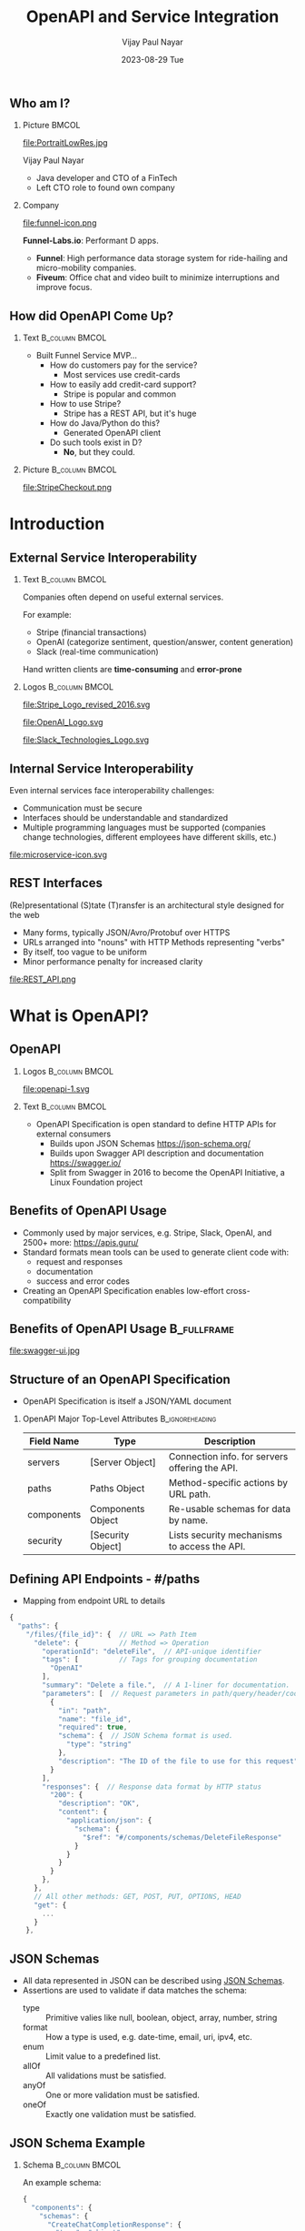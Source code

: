 #+TITLE:OpenAPI and Service Integration
#+AUTHOR: Vijay Paul Nayar
#+EMAIL: vijay.nayar@funnel-labs.io
#+DATE: 2023-08-29 Tue
#+options: H:2
#+latex_class: beamer
#+latex_class_options: [bigger]
#+columns: %45ITEM %10BEAMER_env(Env) %10BEAMER_act(Act) %4BEAMER_col(Col) %8BEAMER_opt(Opt)
#+beamer_header: \AtBeginSection[]{\begin{frame}<beamer>\frametitle{Presentat‌​‌​ion Agenda}\huge\secname\end{frame}}
#+beamer_theme: Rochester [height=20pt]
#+beamer_color_theme: dolphin
#+beamer_font_theme:
#+beamer_inner_theme:
#+beamer_outer_theme:
#+beamer_header:

# Using Beamer and org-mode together: https://orgmode.org/worg/exporters/beamer/tutorial.html

** Who am I?

*** Picture                                                           :BMCOL:
    :PROPERTIES:
    :BEAMER_col: 0.4
    :END:

#+ATTR_LATEX: :width 3cm
file:PortraitLowRes.jpg

Vijay Paul Nayar
- Java developer and CTO of a FinTech
- Left CTO role to found own company

*** Company
    :PROPERTIES:
    :BEAMER_col: 0.6
    :END:

#+ATTR_LATEX: :width 3cm
file:funnel-icon.png

*Funnel-Labs.io*: Performant D apps.
- *Funnel*: High performance data storage system for ride-hailing and micro-mobility companies.
- *Fiveum*: Office chat and video built to minimize interruptions and improve focus.

** How did OpenAPI Come Up?

*** Text                                                :B_column:BMCOL:
    :PROPERTIES:
    :BEAMER_env: column
    :BEAMER_col: 0.6
    :END:

- Built Funnel Service MVP...
  - How do customers pay for the service?
    - Most services use credit-cards
  - How to easily add credit-card support?
    - Stripe is popular and common
  - How to use Stripe?
    - Stripe has a REST API, but it's huge
  - How do Java/Python do this?
    - Generated OpenAPI client
  - Do such tools exist in D?
    - *No*, but they could.

*** Picture                                              :B_column:BMCOL:
    :PROPERTIES:
    :BEAMER_env: column
    :BEAMER_col: 0.4
    :END:

#+LATEX: \resizebox{\textwidth}{!}{
file:StripeCheckout.png
#+LATEX: }

* Introduction

** External Service Interoperability

*** Text                                                :B_column:BMCOL:
    :PROPERTIES:
    :BEAMER_env: column
    :BEAMER_col: 0.6
    :END:

Companies often depend on useful external services.

For example:
- Stripe (financial transactions)
- OpenAI (categorize sentiment, question/answer, content generation)
- Slack (real-time communication)

Hand written clients are *time-consuming* and *error-prone*

*** Logos                                                    :B_column:BMCOL:
    :PROPERTIES:
    :BEAMER_env: column
    :BEAMER_col: 0.4
    :END:

#+ATTR_LATEX: :width 4cm
file:Stripe_Logo_revised_2016.svg

#+ATTR_LATEX: :width 4cm
file:OpenAI_Logo.svg

#+ATTR_LATEX: :width 4cm
file:Slack_Technologies_Logo.svg

** Internal Service Interoperability

Even internal services face interoperability challenges:
- Communication must be secure
- Interfaces should be understandable and standardized
- Multiple programming languages must be supported
  (companies change technologies, different employees have different skills, etc.)

#+ATTR_LATEX: :height 2cm
file:microservice-icon.svg

** REST Interfaces

(Re)presentational (S)tate (T)ransfer is an architectural style designed for the web
- Many forms, typically JSON/Avro/Protobuf over HTTPS
- URLs arranged into "nouns" with HTTP Methods representing "verbs"
- By itself, too vague to be uniform
- Minor performance penalty for increased clarity

#+ATTR_LATEX: :width 12cm
file:REST_API.png

* What is OpenAPI?

** OpenAPI

*** Logos                                                :B_column:BMCOL:
    :PROPERTIES:
    :BEAMER_env: column
    :BEAMER_col: 0.25
    :END:

#+ATTR_LATEX: :width 3cm
file:openapi-1.svg

*** Text                                                :B_column:BMCOL:
    :PROPERTIES:
    :BEAMER_env: column
    :BEAMER_col: 0.75
    :END:

- OpenAPI Specification is open standard to define HTTP APIs for external consumers
  - Builds upon JSON Schemas https://json-schema.org/
  - Builds upon Swagger API description and documentation https://swagger.io/
  - Split from Swagger in 2016 to become the OpenAPI Initiative, a Linux Foundation project

** Benefits of OpenAPI Usage

- Commonly used by major services, e.g. Stripe, Slack, OpenAI, and 2500+ more: https://apis.guru/
- Standard formats mean tools can be used to generate client code with:
  - request and responses
  - documentation
  - success and error codes
- Creating an OpenAPI Specification enables low-effort cross-compatibility

** Benefits of OpenAPI Usage                                    :B_fullframe:
   :PROPERTIES:
   :BEAMER_env: fullframe
   :END:

file:swagger-ui.jpg

** Structure of an OpenAPI Specification

- OpenAPI Specification is itself a JSON/YAML document

*** OpenAPI Major Top-Level Attributes                      :B_ignoreheading:
    :PROPERTIES:
    :BEAMER_opt: shrink=60
    :END:

#+LATEX: \scriptsize
| *Field Name* | *Type*            | *Description*                                  |
|--------------+-------------------+------------------------------------------------|
| servers      | [Server Object]   | Connection info. for servers offering the API. |
| paths        | Paths Object      | Method-specific actions by URL path.           |
| components   | Components Object | Re-usable schemas for data by name.            |
| security     | [Security Object] | Lists security mechanisms to access the API.   |

** Defining API Endpoints - #/paths
- Mapping from endpoint URL to details

#+LATEX: \scriptsize
#+BEGIN_SRC js
{
  "paths": {
    "/files/{file_id}": {  // URL => Path Item
      "delete": {          // Method => Operation
        "operationId": "deleteFile",  // API-unique identifier
        "tags": [          // Tags for grouping documentation
          "OpenAI"
        ],
        "summary": "Delete a file.",  // A 1-liner for documentation.
        "parameters": [  // Request parameters in path/query/header/cookie
          {
            "in": "path",
            "name": "file_id",
            "required": true,
            "schema": {  // JSON Schema format is used.
              "type": "string"
            },
            "description": "The ID of the file to use for this request"
          }
        ],
        "responses": {  // Response data format by HTTP status
          "200": {
            "description": "OK",
            "content": {
              "application/json": {
                "schema": {
                  "$ref": "#/components/schemas/DeleteFileResponse"
                }
              }
            }
          }
        },
      },
      // All other methods: GET, POST, PUT, OPTIONS, HEAD
      "get": {
        ...
      }
    },
#+END_SRC

** JSON Schemas

- All data represented in JSON can be described using [[https://datatracker.ietf.org/doc/html/draft-bhutton-json-schema-00][JSON Schemas]].
- Assertions are used to validate if data matches the schema:
  - type :: Primitive valies like null, boolean, object, array, number, string
  - format :: How a type is used, e.g. date-time, email, uri, ipv4, etc.
  - enum :: Limit value to a predefined list.
  - allOf :: All validations must be satisfied.
  - anyOf :: One or more validation must be satisfied.
  - oneOf :: Exactly one validation must be satisfied.

** JSON Schema Example

*** Schema                                              :B_column:BMCOL:
    :PROPERTIES:
    :BEAMER_env: column
    :BEAMER_col: 0.5
    :END:

An example schema:

#+LATEX: \scriptsize
#+BEGIN_SRC js
{
  "components": {
    "schemas": {
      "CreateChatCompletionResponse": {
        "type": "object",
        "properties": {
          "id": {
            "type": "string"
          },
          "model": {
            "type": "string"
          },
          "choices": {
            "type": "array",
            "items": {
              "type": "object",
              "required": [
                "index",
                "message",
                "finish_reason"
              ],
              "properties": {
                ...
#+END_SRC

*** Instance                                           :B_column:BMCOL:
    :PROPERTIES:
    :BEAMER_env: column
    :BEAMER_col: 0.5
    :END:

An example instance complying with the schema:

#+LATEX: \scriptsize
#+BEGIN_SRC js
{
  "id": "3d5e3472-3057-11ee-89d4-c3a0bb88b99f",
  "model": "gpt-3.5-turbo",
  "choices": [
    {
      "index": 3,
      "finish_reason": "length",
      "message": { ... }
    },
    ...
#+END_SRC

** Schema Primitive Types

- Data Types:
  - The "type" field corresponds broadly to a JSON type.
  - The "format" field clarifies details and usage.

| *type*  | *format* | *Description*                  |
|---------+----------+--------------------------------|
| integer | int32    | signed 32 bits                 |
| integer | int64    | signed 64 bits                 |
| number  | float    |                                |
| number  | double   |                                |
| string  | password | A hint to UIs to obscure input |


** Defining Common Components - #/components

APIs commonly have shared data types between paths.
- Error and Created responses
- Query Parameters
- Security headers

#+LATEX: \resizebox{\textwidth}{!}{
|                 |                             |                              |
| *Field Name*    | *Type*                      | *Description*                |
|-----------------+-----------------------------+------------------------------|
| schemas         | string => SchemaObj         | Common schemas by name.      |
| responses       | string => ResponseObj       | Path responses, e.g. errors. |
| parameters      | string => ParameterObj      | Request parameter types.     |
| requestBodies   | string => RequestBodyObj    | Request bodies for POST,PUT. |
| headers         | string => HeaderObj         | Common data in HTTP headers. |
| securitySchemes | string => SecuritySchemeObj | E.g. OAuth, Basic Auth, etc. |
#+LATEX: }

** Reusing Components

- Once defined, components can be referenced by their location in the OpenAPI Schema.
- Substitute type definition with a "$ref" to a component.

#+BEGIN_SRC js
"properties": {
  "index": {
    "type": "integer"
  },
  "message": {
    "$ref": "#/components/schemas/ChatCompletionResponseMessage"
  },
#+END_SRC

* Managing OpenAPI Specs

** Creating OpenAPI Specifications

- D currently lacks tools to extract specification from code.
- Open question whether it is better to:
  - Generate specification from code
    - Easier to keep specification up to date
    - Language/Framework-specific projects like [[https://springdoc.org/][SpringDoc]]
  - Generate interfaces from specification
    - Easier tool integration and multi-language support
    - Projects like [[https://github.com/OpenAPITools/openapi-generator][openapi-generator]]

** OpenAPI Specification from Code

- Systems like SpringDoc are specific to language (Java) and web framework (Spring)
- OpenAPI Specification is updated with code changes

#+BEGIN_SRC plantuml :cmdline -tsvg :exports results :file spec.svg
left to right direction
skinparam ranksep 10
skinparam Arrow {
  Thickness 2
  FontSize 12
}
skinparam Artifact {
  BorderThickness 2
  FontSize 14
}

artifact "Java Code" as Code
artifact "OpenAPI Spec" as OpenAPISpec
artifact "JS Client" as JSClient
artifact "Dart Client" as DartClient
artifact "Public Docs" as Docs

Code <.. OpenAPISpec : uses
OpenAPISpec <.. JSClient : uses
OpenAPISpec <.. DartClient : uses
OpenAPISpec <.. Docs : uses
#+END_SRC

#+ATTR_LATEX: :height 5cm
#+RESULTS:
[[file:spec.svg]]

** OpenAPI Specification from Code

- What happens when a service is split?
- What if multiple technologies are used?

#+BEGIN_SRC plantuml :cmdline -tsvg :exports results :file spec2.svg
left to right direction
skinparam ranksep 10
skinparam Arrow {
  Thickness 2
  FontSize 12
}
skinparam Artifact {
  BorderThickness 2
  FontSize 14
}

artifact "D Code" as DCode #Pink
artifact "Java Code" as JavaCode #LightSkyBlue
artifact "Python Code" as PyCode #PaleGreen
artifact "OpenAPI Spec" as OpenAPISpec #LightSkyBlue
artifact "JS Client" as JSClient #LightSkyBlue
artifact "Dart Client" as DartClient #LightSkyBlue
artifact "Public Docs" as Docs #LightSkyBlue

JavaCode <.. OpenAPISpec : uses
DCode <.. OpenAPISpec : uses??
PyCode <.. OpenAPISpec : uses??
OpenAPISpec <.. JSClient : uses
OpenAPISpec <.. DartClient : uses
OpenAPISpec <.. Docs : uses
#+END_SRC

#+ATTR_LATEX: :height 5cm
#+RESULTS:
[[file:spec2.svg]]

** Code from OpenAPI Specification

- Requires clients/servers to regenerate code after changes

#+BEGIN_SRC plantuml :cmdline -tsvg :exports results :file spec3.svg
left to right direction
skinparam ranksep 10
skinparam Arrow {
  Thickness 2
  FontSize 12
}
skinparam Artifact {
  BorderThickness 2
  FontSize 14
}

artifact "D Code" as DCode #Pink
artifact "Java Code" as JavaCode #LightSkyBlue
artifact "Python Code" as PyCode #PaleGreen
artifact "OpenAPI Spec" as OpenAPISpec
artifact "JS Client" as JSClient
artifact "Dart Client" as DartClient
artifact "Public Docs" as Docs

JavaCode ..> OpenAPISpec : uses
DCode ..> OpenAPISpec : uses
PyCode ..> OpenAPISpec : uses
OpenAPISpec <.. JSClient : uses
OpenAPISpec <.. DartClient : uses
OpenAPISpec <.. Docs : uses
#+END_SRC

#+ATTR_LATEX: :height 5cm
#+RESULTS:
[[file:spec3.png]]

** Java SpringDoc OpenAPI Annotations
   :PROPERTIES:
   :BEAMER_opt: shrink=30
   :END:
#+BEGIN_SRC java
@SecurityScheme(name = "petstore_auth", type = SecuritySchemeType.OAUTH2, flows = @OAuthFlows(implicit = @OAuthFlow(authorizationUrl = "https://petstore3.swagger.io/oauth/authorize", scopes = {
                @OAuthScope(name = "write:pets", description = "modify pets in your account"),
                @OAuthScope(name = "read:pets", description = "read your pets") })))
@Tag(name = "pet", description = "the pet API")
public interface PetApi {
        @Operation(summary = "Add a new pet to the store",
            description = "Add a new pet to the store",
            security = { @SecurityRequirement(name = "petstore_auth", scopes = { "write:pets", "read:pets" }) },
            tags = { "pet" })
        @ApiResponses(value = {
            @ApiResponse(responseCode = "200",
                description = "Successful operation",
                content = {
                  @Content(mediaType = "application/xml", schema = @Schema(implementation = Pet.class)),
                  @Content(mediaType = "application/json", schema = @Schema(implementation = Pet.class)) }),
            @ApiResponse(responseCode = "405", description = "Invalid input")
        })
        @PostMapping(value = "/pet", consumes = { "application/json", "application/xml", "application/x-www-form-urlencoded" })
        default void addPet(
            @Parameter(description = "Create a new pet in the store", required = true) @Valid @RequestBody Pet pet) {
          // return getDelegate().addPet(pet);
        }

#+END_SRC

* Useful D Features

** Mixins

The ~mixin~ expression takes a list of ~string~ arguments representing a complete D statement and
turns them into code.
- Can make use of variables known at compile-time, e.g. those provided by templates
- Useful for code that declares variables or methods with parameterized identifiers

#+BEGIN_SRC d
mixin("private bool _myValue;");

string N = "yourVal";
mixin("private bool", "_", N, ";");
#+END_SRC

** Mixin Templates

A ~mixin template~ encloses declarations of fields, functions, classes, structs, etc. When referenced
in code with compile-time parameters, it inserts those declarations in the scope in which it was
called.
- *Mixin Templates*: Re-useable code generation

*** Source                                             :B_column:BMCOL:
    :PROPERTIES:
    :BEAMER_env: column
    :BEAMER_col: 0.6
    :END:

#+LATEX: \scriptsize
#+BEGIN_SRC d
import std.traits : isAssignable;
import std.string : capitalize;
import std.typecons : Nullable;

mixin template AddField(C, T, string N) {
  // Declare the variable.
  mixin(T, " ", N, ";");
  mixin(  // Define  setter function.
      C, " set", capitalize(N), "(ST)(ST val) ",
      "if (isAssignable!(T, ST)) {",
      "  this.", N, " = val;",
      "  return this;",
      "}");
}
#+END_SRC

*** Usage                                              :B_column:BMCOL:
    :PROPERTIES:
    :BEAMER_env: column
    :BEAMER_col: 0.4
    :END:

#+LATEX: \scriptsize
#+BEGIN_SRC d
// Example usage
class Fish {
  mixin AddField!(typeof(this),
      Nullable!int, "age");
  mixin AddField!(typeof(this),
      Nullable!string, "job");
}

unittest {
  import std.stdio;
  Fish f = new Fish()
      .setAge(42)
      .setJob("Accountant");
  writeln(f.age, " ", f.job);
}
#+END_SRC

** Static ForEach

~static foreach~ statements generate repeated lines of code in the same scope in which they occur.
- *static foreach*: Loop over compile-time data, such as class members.

*** Source                                             :B_column:BMCOL:
    :PROPERTIES:
    :BEAMER_env: column
    :BEAMER_col: 0.6
    :END:

#+LATEX: \scriptsize
#+BEGIN_SRC d
import std.traits : Fields, FieldNameTuple,
                    BaseClassesTuple;
// Add setters for a single class.
mixin template AddClassSetters(C) {
  static foreach (
      size_t i; iota(Fields!(C).length)) {
    mixin AddSetter!(
        Fields!(C)[i], FieldNameTuple!(C)[i]);
  }
}
// Add setters for full class hierarchy.
mixin template AddSetters(C) {
  static foreach (B; BaseClassesTuple!(C)) {
    mixin AddSetters!(B);
  }
  mixin AddClassSetters!(C);
}
#+END_SRC

*** Usage                                              :B_column:BMCOL:
    :PROPERTIES:
    :BEAMER_env: column
    :BEAMER_col: 0.4
    :END:

#+LATEX: \scriptsize
#+BEGIN_SRC d
class A {
  int a1;
  string a2;
}

class B : A {
  float b1;
  mixin AddSetters!(typeof(this));
}

unittest {
  import std.stdio;
  B b = new B()
    .setA1(3)
    .setA2("ham")
    .setB1(2.9);
}
#+END_SRC

* D Project: openapi-client

** Simple OpenAPI Client in D

[[https://code.dlang.org/][code.dlang.org]] project: [[https://code.dlang.org/packages/openapi-client][openapi-client]]
- Consistent interface created/updated in seconds
- Creates data types from OpenAPI Specification
- Creates client to call endpoints
- Configurable server and security controls

#+NAME: openapi-client-flow
#+HEADER: :imagemagick t :results file graphics :fit yes :border 0cm
#+HEADER: :iminoptions -density 800 :imoutoptions -geometry 800
#+HEADER: :headers '("\\usepackage{tikz} \\usetikzlibrary{positioning, backgrounds, fit, shapes.geometric, shapes.symbols, calc}")
#+BEGIN_SRC latex :file "openapi-client-flow.png"
\begin{tikzpicture}
  \node[draw, align=center, fill=blue!20] (spec) {Stripe\\OpenAPI\\Specification};
  \node[draw, circle, right=of spec] (plus1) {$+$};
  \node[draw, tape, align=center, above=of plus1, fill=green!20] (openapi-client) {OpenAPI\\Client};

  \draw[thick, ->] (spec) -- (plus1);
  \draw[thick, ->] (openapi-client) -- (plus1);

  \node[draw, align=center, right=of plus1, fill=green!20, xshift=20] (stripe-client) {D Stripe\\Client};
  \draw[thick, ->] (plus1) -- (stripe-client) node[midway, above] {generates};

  \node[draw, align=center, shape=cloud, right=of stripe-client, fill=blue!20] (stripe) {Stripe\\Service};
  \draw[thick, dotted, ->] (stripe-client) -- (stripe) node[midway, above] {uses};

  \node[draw, align=center, shape=star, star points=5, above=of stripe-client, fill=yellow!30] (app) {Your\\App};
  \draw[thick, dotted, ->] (app) -- (stripe-client) node[midway,right] {uses};
\end{tikzpicture}
#+END_SRC

#+ATTR_LATEX: :width 0.9\textwidth
#+RESULTS: openapi-client-flow
[[file:openapi-client-flow.png]]

** openai-client: Creating an OpenAI Client

1. Download the OpenAPI Specification from GitHub:
   : curl https://raw.githubusercontent.com/openai/
   :   openai-openapi/master/openapi.yaml
   :   -o openapi.yaml
2. Convert to JSON format:
   : yq openapi.yaml -o json > openapi.json
3. Invoke ~openapi-client~ to generate code:
   : dub run openapi-client@2.0.1 --
   :   --openApiSpec=json/openapi.json
   :   --packageRoot=openai
4. Done!

** openai-client: Generated Models

#+BEGIN_SRC d
// File: openapi/model/CreateImageEditRequest.d
class CreateImageEditRequest {
  /**
   * The number of images to generate. Must be between 1 and 10.
   */
  @vibeName("n")
  @vibeOptional
  @vibeEmbedNullable
  Nullable!(int) n;

  /**
   * The image to edit. Must be a valid PNG file, less than 4MB, and square. If mask is not
   * provided, image must have transparency, which will be used as the mask.
   */
  @vibeName("image")
  @vibeOptional
  string image;

  // ...
#+END_SRC

** openai-client: Generated Models
- Optional fields are ~Nullable~.
- Nested objects as static inner classes
- Documentation included
- Builder pattern used to ease object creation

** openai-client: Generated Services

#+BEGIN_SRC d
// File: openai/service/image_edits_service.d
/**
 * Service to make REST API calls to paths beginning with: /images/edits
 */
class ImagesEditsService {
  /**
   * Creates an edited or extended image given an original image and a prompt.
   * See_Also: HTTP POST `/images/edits`
   */
  void createImageEdit(
      CreateImageEditRequest requestBody,
      CreateImageEditResponseHandler responseHandler,
      ) {
    ApiRequest requestor = new ApiRequest(
        HTTPMethod.POST,
        Servers.getServerUrl(),
        "/images/edits");
    requestor.setHeaderParam("Content-Type", "multipart/form-data");
    Security.apply(requestor);
    requestor.makeRequest(requestBody, responseHandler);
  }
#+END_SRC

** openai-client: Using Services
   :PROPERTIES:
   :BEAMER_opt: shrink=15
   :END:

#+BEGIN_SRC d
// Service classes group API functionality by path, e.g. /completions
auto service = new CompletionsService();
// Invoke an API endpoint, this one is for POST /completions
service.createCompletion(
    // Define the request body with a builder.
    CreateCompletionRequest.builder()
        .model("text-davinci-003")
        .prompt(Json("What is the cutest breed of rabbit? "))
        .echo(true)
        .maxTokens(2048)
        .build(),
    // ResponseHandlers have an attribute for each valid response.
    CompletionsService.CreateCompletionResponseHandler.builder()
        .handleResponse200((CreateCompletionResponse response) {
          logDebug("%s", serializeToJson(response).toString());
        })
        .build());
#+END_SRC

** openai-client: Server Response

#+BEGIN_SRC js
{
  "object": "text_completion",
  "created": 1690899388,
  "usage": {
    "prompt_tokens": 10,
    "total_tokens": 68,
    "completion_tokens": 58
  },
  "id": "cmpl-7ikSiD1IqwHn4XMwg8K04lvx2DnL9",
  "model": "text-davinci-003",
  "choices": [
    {
      "index": 0,
      "text": "What is the cutest breed of rabbit?

               The debate for which rabbit breed is the cutest is subjective,
               as it will depend on what the individual finds appealing. Some
               popular breeds that are known for their cute looks include the
               Holland Lop, Mini Rex, Jersey Wooly, Mini Lop, and Netherland Dwarf.",
      "logprobs": null,
      "finish_reason": "stop"
    }
  ]
}
#+END_SRC

** Future Plans

*** Text                                                :B_column:BMCOL:
    :PROPERTIES:
    :BEAMER_env: column
    :BEAMER_col: 0.5
    :END:

- Move spec-first efforts to more mature projects like [[https://github.com/OpenAPITools/openapi-generator][openapi-generator]]
  - Add D client and server-stub [[https://github.com/OpenAPITools/openapi-generator/wiki/How-to-add-a-generator-for-a-new-language-or-framework][generators]]
- Consider code-first integration via annotations in frameworks like [[https://vibed.org/][Vibe.d]]

*** Image                                                :B_column:BMCOL:
    :PROPERTIES:
    :BEAMER_env: column
    :BEAMER_col: 0.5
    :END:

#+LATEX: \resizebox{\textwidth}{!}{
file:openapi-generator-logo.svg
#+LATEX: }

** Thank You

Thank you for your interest and attention!
